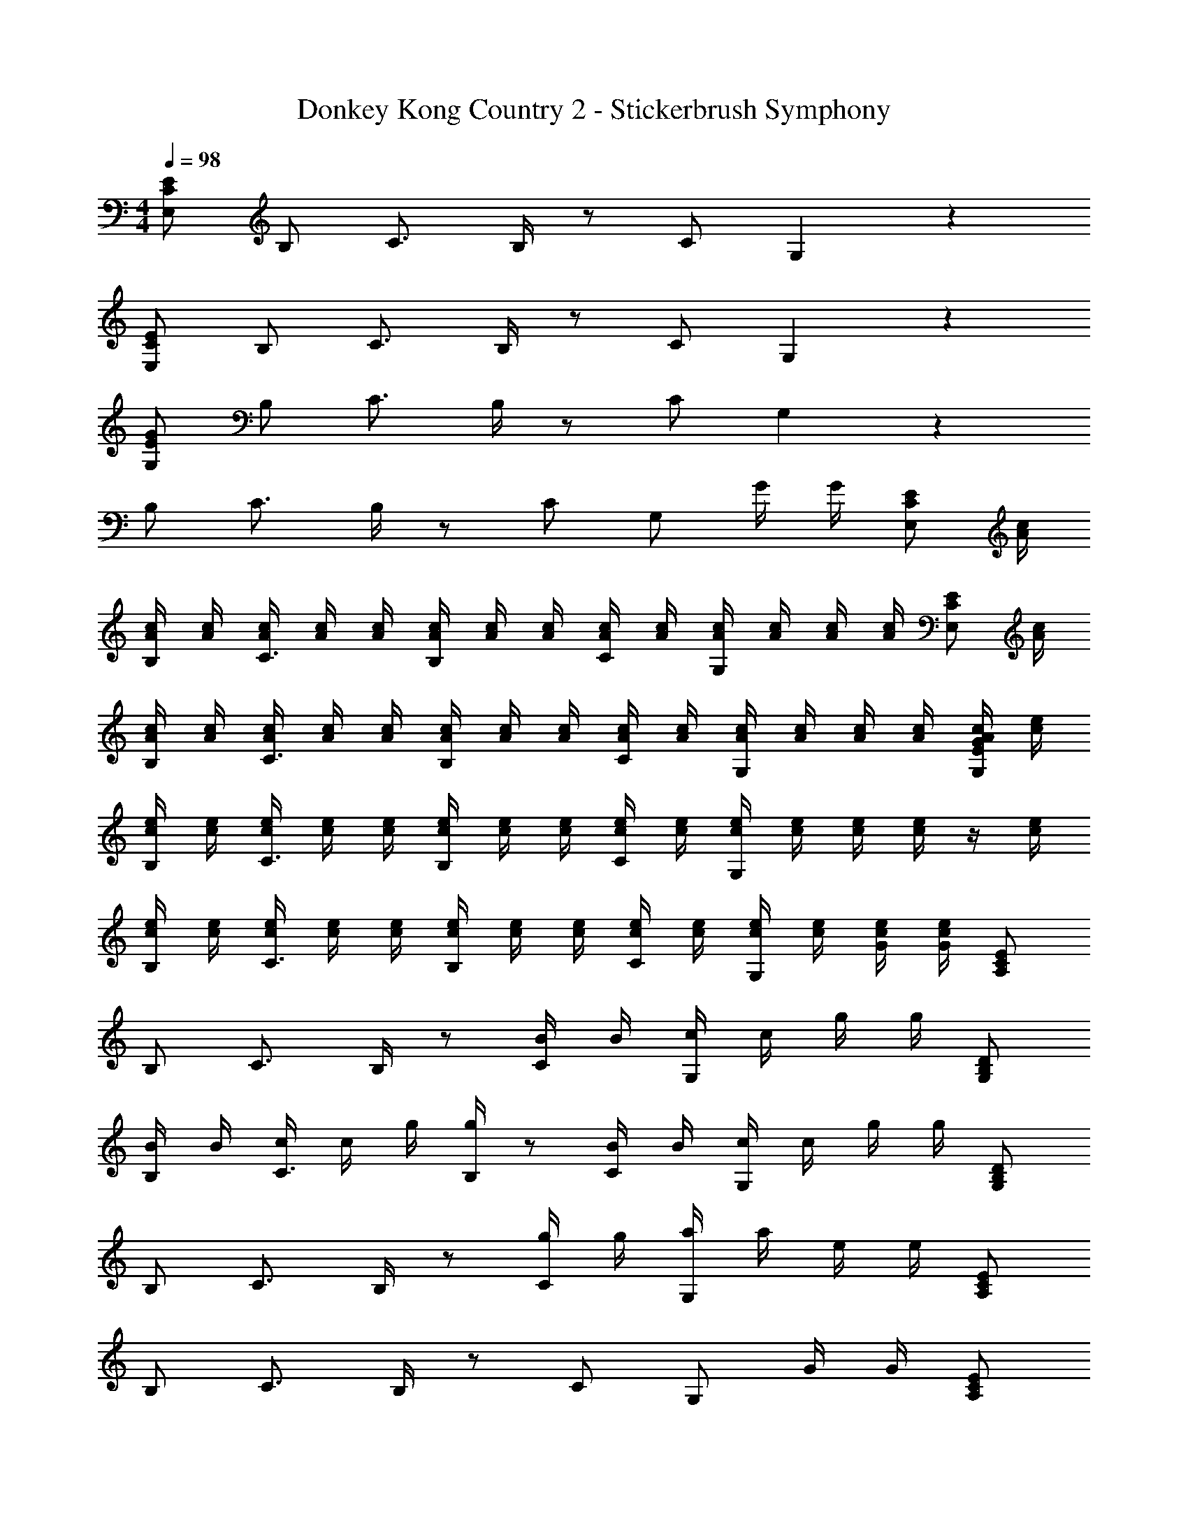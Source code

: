X: 1
T: Donkey Kong Country 2 - Stickerbrush Symphony
Z: ABC Generated by Starbound Composer
L: 1/4
M: 4/4
Q: 1/4=98
K: C
[E,/C/E/] B,/ C3/4 B,/4 z/ C/ G,5/6 z/6 
[E,/C/E/] B,/ C3/4 B,/4 z/ C/ G,5/6 z/6 
[G,/E/G/] B,/ C3/4 B,/4 z/ C/ G,5/6 z2/3 
B,/ C3/4 B,/4 z/ C/ G,/ G/4 G/4 [z/4E,/C/E/] [A/4c/4] 
[A/4c/4B,/] [A/4c/4] [A/4c/4C3/4] [A/4c/4] [A/4c/4] [B,/4A/4c/4] [A/4c/4] [A/4c/4] [A/4c/4C/] [A/4c/4] [A/4c/4G,5/6] [A/4c/4] [A/4c/4] [A/4c/4] [z/4E,/C/E/] [A/4c/4] 
[A/4c/4B,/] [A/4c/4] [A/4c/4C3/4] [A/4c/4] [A/4c/4] [B,/4A/4c/4] [A/4c/4] [A/4c/4] [A/4c/4C/] [A/4c/4] [A/4c/4G,5/6] [A/4c/4] [A/4c/4] [A/4c/4] [A/4c/4G,/E/G/] [c/4e/4] 
[c/4e/4B,/] [c/4e/4] [c/4e/4C3/4] [c/4e/4] [c/4e/4] [B,/4c/4e/4] [c/4e/4] [c/4e/4] [c/4e/4C/] [c/4e/4] [c/4e/4G,5/6] [c/4e/4] [c/4e/4] [c/4e/4] z/4 [c/4e/4] 
[c/4e/4B,/] [c/4e/4] [c/4e/4C3/4] [c/4e/4] [c/4e/4] [B,/4c/4e/4] [c/4e/4] [c/4e/4] [c/4e/4C/] [c/4e/4] [c/4e/4G,/] [c/4e/4] [G/4c/4e/4] [G/4c/4e/4] [A,/C/E/] 
B,/ C3/4 B,/4 z/ [B/4C/] B/4 [c/4G,5/6] c/4 g/4 g/4 [G,/B,/D/] 
[B/4B,/] B/4 [c/4C3/4] c/4 g/4 [B,/4g/4] z/ [B/4C/] B/4 [c/4G,5/6] c/4 g/4 g/4 [G,/B,/D/] 
B,/ C3/4 B,/4 z/ [g/4C/] g/4 [a/4G,5/6] a/4 e/4 e/4 [A,/C/E/] 
B,/ C3/4 B,/4 z/ C/ G,/ G/4 G/4 [A,/C/E/] 
B,/ C3/4 B,/4 z/ [b/4C/] b/4 [c'/4G,5/6] c'/4 g'/4 g'/4 [G,/B,/D/] 
[b/4B,/] b/4 [c'/4C3/4] c'/4 g'/4 [B,/4g'/4] z/ [b/4C/] b/4 [c'/4G,5/6] c'/4 g'/4 g'/4 [G,/B,/D/] 
B,/ [z/C3/4] c''/4 [B,/4c''/4] b'/4 b'/4 [g'/4C/] g'/4 [e'/4G,5/6] e'/4 a'/4 a'/4 [A,/C/E/] 
B,/ C3/4 B,/4 z/ C/ G,/ G/4 G/4 [A,/C/E/] 
B,/ C3/4 B,/4 z/ C/ [z/G,5/6] e/ [G,/B,/D/d11/4] 
B,/ C3/4 B,/4 z/ C/ [G/G,5/6] g/ [G,/B,/D/g7/4] 
B,/ C3/4 B,/4 [z/g3/4] [z/4C/] [z/4f17/28] [z3/8G,5/6] e5/8 [A,/C/E/d4/3] 
B,/ [z/C3/4] e/4 [B,/4d/4] [z/c3/4] [z/4C/] [z/4B17/28] [z3/8G,/] [z/8c5/8] G/4 G/4 [F,/A,/C/E/a7/4] 
B,/ C3/4 B,/4 z/ [C/a] [z/G,5/6] e/ [G,/B,/D/d/] 
[B,/a] [z/C3/4] [z/4e/] B,/4 [z/d5/6] C/ [G/G,5/6] g/ [G,/B,/D/g7/4] 
B,/ C3/4 B,/4 [z/g3/4] [z/4C/] [z/4a17/28] [z3/8G,5/6] b5/8 [A,/C/E/b5/6] 
B,/ [c'/C3/4] [z/4b] B,/4 z/ [C/g] G,/ [G/4e/] G/4 [F,/A,/C/a7/4] 
B,/ C3/4 B,/4 [z/c3/4] [z/4C/] [z/4d17/28] [z3/8G,5/6] e5/8 [G,/C/E/g4/3] 
B,/ [z/C3/4] [z/4c/] B,/4 [z/B3/4] [z/4C/] [z/4c17/28] [z3/8G,5/6] e5/8 [F,/A,/C/E/a4/3] 
B,/ [z/C3/4] [z/4c/] B,/4 [z/A3/4] [z/4C/] [z/4B17/28] [z3/8G,5/6] c5/8 [F,/A,/C/E/e5/6] 
B,/ [f/C3/4] [z/4e] B,/4 [G,/B,/D/G/] [C/d] G,/ [G/4c/] G/4 [E,/C/E/E31/4c31/4e31/4] 
B,/ C3/4 B,/4 z/ C/ G,5/6 z/6 [E,/C/E/] 
B,/ C3/4 B,/4 z/ C/ G,5/6 z/6 [G,/E/G/G31/4e31/4g31/4] 
B,/ C3/4 B,/4 z/ C/ G,5/6 z/6 [G,/E/G/] 
B,/ C3/4 B,/4 z/ C/ G,/ G/4 G/4 
